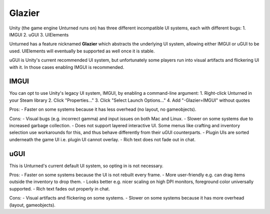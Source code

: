 .. _doc_glazier:

Glazier
=======

Unity (the game engine Unturned runs on) has three different incompatible UI systems, each with different bugs:
1. IMGUI
2. uGUI
3. UIElements

Unturned has a feature nicknamed **Glazier** which abstracts the underlying UI system, allowing either IMGUI or uGUI to be used. UIElements will eventually be supported as well once it is stable.

uGUI is Unity's current recommended UI system, but unfortunately some players run into visual artifacts and flickering UI with it. In those cases enabling IMGUI is recommended.

IMGUI
-----

You can opt to use Unity's legacy UI system, IMGUI, by enabling a command-line argument:
1. Right-click Unturned in your Steam library
2. Click "Properties..."
3. Click "Select Launch Options..."
4. Add "-Glazier=IMGUI" without quotes

Pros:
- Faster on some systems because it has less overhead (no layout, no gameobjects).

Cons:
- Visual bugs (e.g. incorrect gamma) and input issues on both Mac and Linux.
- Slower on some systems due to increased garbage collection.
- Does not support layered interactive UI. Some menus like crafting and inventory selection use workarounds for this, and thus behave differently from their uGUI counterparts.
- Plugin UIs are sorted underneath the game UI i.e. plugin UI cannot overlay.
- Rich text does not fade out in chat.

uGUI
----

This is Unturned's current default UI system, so opting in is not necessary.

Pros:
- Faster on some systems because the UI is not rebuilt every frame.
- More user-friendly e.g. can drag items outside the inventory to drop them.
- Looks better e.g. nicer scaling on high DPI monitors, foreground color universally supported.
- Rich text fades out properly in chat.

Cons:
- Visual artifacts and flickering on some systems.
- Slower on some systems because it has more overhead (layout, gameobjects).
